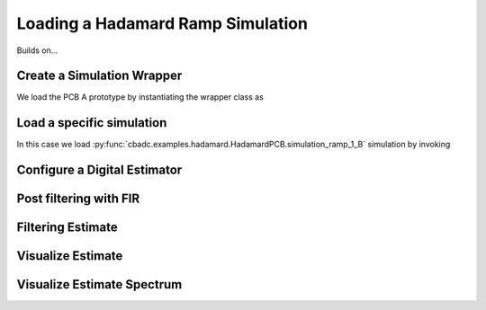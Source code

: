 
.. DO NOT EDIT.
.. THIS FILE WAS AUTOMATICALLY GENERATED BY SPHINX-GALLERY.
.. TO MAKE CHANGES, EDIT THE SOURCE PYTHON FILE:
.. "simulations/plot_hadamard.py"
.. LINE NUMBERS ARE GIVEN BELOW.

.. only:: html

    .. note::
        :class: sphx-glr-download-link-note

        Click :ref:`here <sphx_glr_download_simulations_plot_hadamard.py>`
        to download the full example code

.. rst-class:: sphx-glr-example-title

.. _sphx_glr_simulations_plot_hadamard.py:


Loading a Hadamard Ramp Simulation
==================================

Builds on...

.. GENERATED FROM PYTHON SOURCE LINES 7-13

.. code-block:: default
   :lineno-start: 7

    import cbadc
    import cbadc.examples.hadamard
    import scipy.signal
    import numpy as np
    import matplotlib.pyplot as plt








.. GENERATED FROM PYTHON SOURCE LINES 14-19

Create a Simulation Wrapper
----------------------------

We load the PCB A prototype by instantiating
the wrapper class as

.. GENERATED FROM PYTHON SOURCE LINES 19-22

.. code-block:: default
   :lineno-start: 20


    simulation_wrapper = cbadc.examples.hadamard.HadamardPCB('B')








.. GENERATED FROM PYTHON SOURCE LINES 23-29

Load a specific simulation
---------------------------

In this case we load
:py:func:`cbadc.examples.hadamard.HadamardPCB.simulation_ramp_1_B`
simulation by invoking

.. GENERATED FROM PYTHON SOURCE LINES 29-33

.. code-block:: default
   :lineno-start: 30


    control_signal, ideal_control_signal, simulator, size = simulation_wrapper.simulation_ramp_1_B()

    size = 1 << 12







.. GENERATED FROM PYTHON SOURCE LINES 34-37

Configure a Digital Estimator
-----------------------------


.. GENERATED FROM PYTHON SOURCE LINES 37-55

.. code-block:: default
   :lineno-start: 37

    eta2 = 1e5
    L1 = 1 << 10
    L2 = 1 << 10
    OSR = 1 << 5


    digital_estimator = cbadc.digital_estimator.FIRFilter(
        simulator.analog_system,
        simulator.digital_control,
        eta2,
        L1,
        L2,
        downsample=OSR)

    print(digital_estimator, "\n")

    digital_estimator(control_signal)





.. rst-class:: sphx-glr-script-out

 Out:

 .. code-block:: none

    FIR estimator is parameterized as 
    eta2 = 100000.00, 50 [dB],
    Ts = 1e-06,
    K1 = 1024,
    K2 = 1024,
    and
    number_of_iterations = 9223372036854775808.
    Resulting in the filter coefficients
    h = 
    [[[-1.78705424e-11  3.59873868e-12  6.75066574e-13 ...  5.09395743e-12
        3.63212138e-12  5.64068310e-12]
      [-1.85063565e-11  3.47173121e-12  7.55741807e-13 ...  5.19952008e-12
        3.84152538e-12  5.78952380e-12]
      [-1.91180522e-11  3.33009324e-12  8.37677092e-13 ...  5.29530790e-12
        4.04909983e-12  5.92876483e-12]
      ...
      [-1.91180522e-11 -3.33009324e-12  8.37677092e-13 ...  3.84487966e-12
        5.92876483e-12  4.04909983e-12]
      [-1.85063565e-11 -3.47173121e-12  7.55741807e-13 ...  3.67578729e-12
        5.78952380e-12  3.84152538e-12]
      [-1.78705424e-11 -3.59873868e-12  6.75066574e-13 ...  3.50378048e-12
        5.64068310e-12  3.63212138e-12]]]. 





.. GENERATED FROM PYTHON SOURCE LINES 56-59

Post filtering with FIR
------------------------------------


.. GENERATED FROM PYTHON SOURCE LINES 59-66

.. code-block:: default
   :lineno-start: 60


    numtaps = 1 << 10
    f_cutoff = 1.0 / OSR
    fir_filter = scipy.signal.firwin(numtaps, f_cutoff)

    digital_estimator.convolve((fir_filter))








.. GENERATED FROM PYTHON SOURCE LINES 67-70

Filtering Estimate
--------------------


.. GENERATED FROM PYTHON SOURCE LINES 70-75

.. code-block:: default
   :lineno-start: 71


    u_hat = np.zeros(size // OSR)
    for index in cbadc.utilities.show_status(range(size // OSR)):
        u_hat[index] = next(digital_estimator)





.. rst-class:: sphx-glr-script-out

 Out:

 .. code-block:: none

      0%|          | 0/128 [00:00<?, ?it/s]      1%|          | 1/128 [00:00<00:15,  8.15it/s]     66%|######6   | 85/128 [00:00<00:00, 454.40it/s]    100%|##########| 128/128 [00:00<00:00, 471.98it/s]




.. GENERATED FROM PYTHON SOURCE LINES 76-79

Visualize Estimate
--------------------


.. GENERATED FROM PYTHON SOURCE LINES 79-91

.. code-block:: default
   :lineno-start: 80


    t = np.arange(size // OSR) * OSR
    plt.plot(t, u_hat, label="$\hat{u}(t)$")
    plt.xlabel('$t / T$')
    plt.legend()
    plt.title("Estimated input signal")
    plt.grid(which='both')
    # offset = (L1 + L2) * 4
    # plt.xlim((offset, offset + 1000))
    plt.ylim((-0.6, 0.6))
    plt.tight_layout()




.. image:: /simulations/images/sphx_glr_plot_hadamard_001.png
    :alt: Estimated input signal
    :class: sphx-glr-single-img





.. GENERATED FROM PYTHON SOURCE LINES 92-95

Visualize Estimate Spectrum
---------------------------


.. GENERATED FROM PYTHON SOURCE LINES 95-108

.. code-block:: default
   :lineno-start: 96


    plt.figure()
    u_hat_clipped = u_hat[(L1 + L2) // OSR:]
    freq, psd = cbadc.utilities.compute_power_spectral_density(
        u_hat_clipped, fs=1.0/(simulator.digital_control.T * OSR))
    plt.semilogx(freq, 10 * np.log10(psd), label="$\hat{U}(f)$")
    plt.legend()
    plt.ylim((-300, 50))
    # plt.xlim((f_ref[1], f_ref[-1]))
    plt.xlabel('$f$ [Hz]')
    plt.ylabel('$ \mathrm{V}^2 \, / \, (1 \mathrm{Hz})$')
    plt.grid(which='both')
    plt.show()



.. image:: /simulations/images/sphx_glr_plot_hadamard_002.png
    :alt: plot hadamard
    :class: sphx-glr-single-img


.. rst-class:: sphx-glr-script-out

 Out:

 .. code-block:: none

    /home/hammal/anaconda3/envs/py38/lib/python3.8/site-packages/scipy/signal/spectral.py:1961: UserWarning: nperseg = 16384 is greater than input length  = 64, using nperseg = 64
      warnings.warn('nperseg = {0:d} is greater than input length '





.. rst-class:: sphx-glr-timing

   **Total running time of the script:** ( 0 minutes  8.659 seconds)


.. _sphx_glr_download_simulations_plot_hadamard.py:


.. only :: html

 .. container:: sphx-glr-footer
    :class: sphx-glr-footer-example



  .. container:: sphx-glr-download sphx-glr-download-python

     :download:`Download Python source code: plot_hadamard.py <plot_hadamard.py>`



  .. container:: sphx-glr-download sphx-glr-download-jupyter

     :download:`Download Jupyter notebook: plot_hadamard.ipynb <plot_hadamard.ipynb>`


.. only:: html

 .. rst-class:: sphx-glr-signature

    `Gallery generated by Sphinx-Gallery <https://sphinx-gallery.github.io>`_

